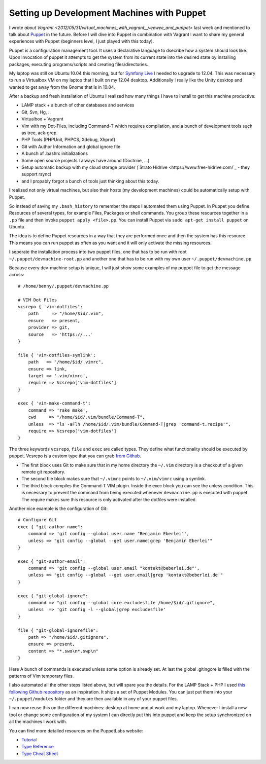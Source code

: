 Setting up Development Machines with Puppet
===========================================

I wrote `about Vagrant
<2012/05/31/virtual_machines_with_vagrant__veewee_and_puppet>` last week and
mentioned to talk about `Puppet
<http://puppetlabs.com/puppet/what-is-puppet/>`_ in the future. Before I will
dive into Puppet in combination with Vagrant I want to share my general
experiences with Puppet (beginners level, I just played with this today).

Puppet is a configuration management tool. It uses a declarative language to
dsecribe how a system should look like. Upon invocation of puppet it attempts
to get the system from its current state into the desired state by installing
packages, executing programs/scripts and creating files/directories.

My laptop was still on Ubuntu 10.04 this morning, but for `Symfony Live
<http://live.symfony.com>`_ I needed to upgrade to 12.04. This was necessary to
run a Virtualbox VM on my laptop that I built on my 12.04 desktop. Additionally
I really like the Unity desktop and wanted to get away from the Gnome that is
in 10.04.

After a backup and fresh installation of Ubuntu I realized how many things I
have to install to get this machine productive:

- LAMP stack + a bunch of other databases and services
- Git, Svn, Hg, ..
- Virtualbox + Vagrant
- Vim with my Dot-Files, including Command-T which requires compilation,
  and a bunch of development tools such as tree, ack-grep.    
- PHP Tools (PHPUnit, PHPCS, Xdebug, Xhprof)
- Git with Author Information and global ignore file
- A bunch of .bashrc initializations
- Some open source projects I always have around (Doctrine, ...)
- Setup automatic backup with my cloud storage provider (`Strato Hidrive
  <https://www.free-hidrive.com/`_ - they support rsync)
- and I propably forgot a bunch of tools just thinking about this today.

I realized not only virtual machines, but also their hosts (my development
machines) could be automatically setup with Puppet.

So instead of saving my ``.bash_history`` to remember the steps I automated
them using Puppet. In Puppet you define Resources of several types, for example
Files, Packages or shell commands. You group these resources together in a
``.pp`` file and then invoke ``puppet apply <file>.pp``. You can install Puppet
via ``sudo apt-get install puppet`` on Ubuntu.

The idea is to define Puppet resources in a way that they are performed once and
then the system has this resource. This means you can run puppet as often as
you want and it will only activate the missing resources.

I seperate the installation process into two puppet files, one that has to be
run with root ``~/.puppet/devmachine-root.pp`` and another one that has to be run with
my own user ``~/.puppet/devmachine.pp``.

Because every dev-machine setup is unique, I will just show some
examples of my puppet file to get the message across:

::

    # /home/benny/.puppet/devmachine.pp

    # VIM Dot Files
    vcsrepo { 'vim-dotfiles': 
        path     => "/home/$id/.vim",
        ensure   => present,
        provider => git,
        source   => 'https://...'
    }

    file { 'vim-dotfiles-symlink':
        path   => "/home/$id/.vimrc",
        ensure => link,
        target => '.vim/vimrc',
        require => Vcsrepo['vim-dotfiles']
    }

    exec { 'vim-make-command-t':
        command => 'rake make',
        cwd     => "/home/$id/.vim/bundle/Command-T",
        unless  => "ls -aFlh /home/$id/.vim/bundle/Command-T|grep 'command-t.recipe'",
        require => Vcsrepo['vim-dotfiles']
    }

The three keywords ``vcsrepo``, ``file`` and ``exec`` are called types. They
define what functionality should be executed by puppet. Vcsrepo is a custom
type that you can grab `from Github
<https://github.com/puppetlabs/puppetlabs-vcsrepo.git>`_.

- The first block uses Git to make sure that in my home directory the
  ``~/.vim`` directory is a checkout of a given remote git repository.
- The second file block makes sure that ``~/.vimrc`` points to ``~/.vim/vimrc``
  using a symlink.
- The third block compiles the Command-T VIM plugin. Inside the
  exec block you can see the unless condition. This is necessary to prevent the
  command from being executed whenever ``devmachine.pp`` is executed with
  puppet. The require makes sure this resource is only activated after the dotfiles
  were installed.

Another nice example is the configuration of Git:

:: 

    # Configure Git
    exec { "git-author-name":
        command => 'git config --global user.name "Benjamin Eberlei"',
        unless => "git config --global --get user.name|grep 'Benjamin Eberlei'"
    }

    exec { "git-author-email":
        command => 'git config --global user.email "kontakt@beberlei.de"',
        unless => "git config --global --get user.email|grep 'kontakt@beberlei.de'"
    }

    exec { "git-global-ignore":
        command => "git config --global core.excludesfile /home/$id/.gitignore",
        unless  => 'git config -l --global|grep excludesfile'
    }

    file { "git-global-ignorefile":
        path => "/home/$id/.gitignore",
        ensure => present,
        content => "*.swo\n*.swp\n"
    }

Here A bunch of commands is executed unless some option is already set. At last
the global .gitingore is filled with the patterns of Vim temporary files.

I also automated all the other steps listed above, but will spare you the
details. For the LAMP Stack + PHP I used `this following Github repository
<https://github.com/dietervds/puppet-symfony2>`_ as an inspiration. It ships a
set of Puppet Modules. You can just put them into your ``~/.puppet/modules``
folder and they are then available in any of your puppet files.

I can now reuse this on the different machines: desktop at home and at work and
my laptop. Whenever I install a new tool or change some configuration of my
system I can directly put this into puppet and keep the setup synchronized on
all the machines I work with.

You can find more detailed resources on the PuppetLabs website:

- `Tutorial <http://docs.puppetlabs.com/learning/ral.html>`_
- `Type Reference <http://docs.puppetlabs.com/references/latest/type.html>`_
- `Type Cheat Sheet <docs.puppetlabs.com/puppet_core_types_cheatsheet.pdf>`_

.. author:: default
.. categories:: none
.. tags:: none
.. comments::
